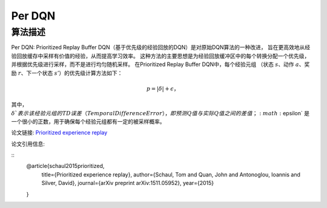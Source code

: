 Per DQN
======================

算法描述
----------------------

Per DQN: Prioritized Replay Buffer DQN（基于优先级的经验回放的DQN）是对原始DQN算法的一种改进，
旨在更高效地从经验回放缓存中采样有价值的经验，从而提高学习效率。
这种方法的主要思想是为经验回放缓冲区中的每个转换分配一个优先级，并根据优先级进行采样，而不是进行均匀随机采样。
在Prioritized Replay Buffer DQN中，每个经验元组
（状态 :math:`s`、动作 :math:`a`、奖励 :math:`r`、下一个状态 :math:`s'`）的优先级计算方法如下：

.. math:: p = |\delta| + \epsilon，

其中，:math:`\delta`表示该经验元组的TD误差（Temporal Difference Error），
即预测Q值与实际Q值之间的差值；:math:`\epsilon` 是一个很小的正数，用于确保每个经验元组都有一定的被采样概率。

论文链接: `Prioritized experience replay 
<https://arxiv.org/pdf/1511.05952>`_

论文引用信息:

::
    @article{schaul2015prioritized,
        title={Prioritized experience replay},
        author={Schaul, Tom and Quan, John and Antonoglou, Ioannis and Silver, David},
        journal={arXiv preprint arXiv:1511.05952},
        year={2015}
    }
